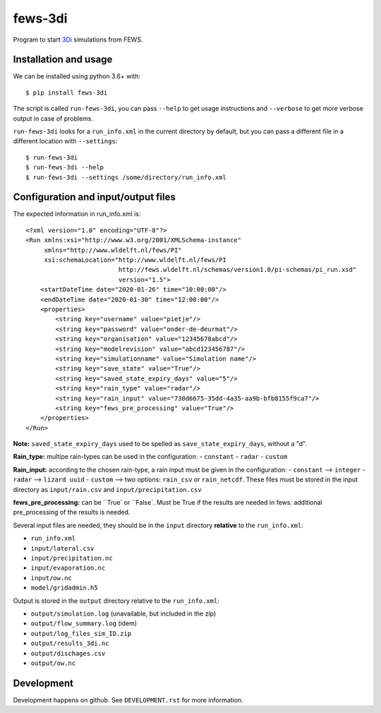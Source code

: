fews-3di
==========================================

Program to start `3Di <https://3diwatermanagement.com/>`_ simulations from FEWS.


Installation and usage
----------------------

We can be installed using python 3.6+ with::

  $ pip install fews-3di

The script is called ``run-fews-3di``, you can pass ``--help`` to get usage
instructions and ``--verbose`` to get more verbose output in case of
problems.

``run-fews-3di`` looks for a ``run_info.xml`` in the current directory by
default, but you can pass a different file in a different location with
``--settings``::

  $ run-fews-3di
  $ run-fews-3di --help
  $ run-fews-3di --settings /some/directory/run_info.xml


Configuration and input/output files
------------------------------------

The expected information in run_info.xml is::

  <?xml version="1.0" encoding="UTF-8"?>
  <Run xmlns:xsi="http://www.w3.org/2001/XMLSchema-instance"
       xmlns="http://www.wldelft.nl/fews/PI"
       xsi:schemaLocation="http://www.wldelft.nl/fews/PI
			   http://fews.wldelft.nl/schemas/version1.0/pi-schemas/pi_run.xsd"
			   version="1.5">
      <startDateTime date="2020-01-26" time="10:00:00"/>
      <endDateTime date="2020-01-30" time="12:00:00"/>
      <properties>
	  <string key="username" value="pietje"/>
	  <string key="password" value="onder-de-deurmat"/>
	  <string key="organisation" value="12345678abcd"/>
	  <string key="modelrevision" value="abcd123456787"/>
	  <string key="simulationname" value="Simulation name"/>
	  <string key="save_state" value="True"/>
	  <string key="saved_state_expiry_days" value="5"/>
	  <string key="rain_type" value="radar"/>
	  <string key="rain_input" value="730d6675-35dd-4a35-aa9b-bfb8155f9ca7"/>
	  <string key="fews_pre_processing" value="True"/>
      </properties>
  </Run>
  
  

**Note:** ``saved_state_expiry_days`` used to be spelled as
``save_state_expiry_days``, without a "d".

**Rain_type:** multipe rain-types can be used in the configuration: 
- ``constant``
- ``radar``
- ``custom``

**Rain_input:** according to the chosen rain-type, a rain input must be given in the configuration:
- ``constant`` --> ``integer``
- ``radar`` --> ``lizard uuid``
- ``custom`` --> two options: ``rain_csv`` or ``rain_netcdf``. These files must be stored in the input directory as ``input/rain.csv`` and ``input/precipitation.csv`` 

**fews_pre_processing:** can be ``True` or ``False`. Must be True if the results are needed in fews: additional pre_processing of the results is needed.

Several input files are needed, they should be in the ``input`` directory
**relative** to the ``run_info.xml``:

- ``run_info.xml``

- ``input/lateral.csv``

- ``input/precipitation.nc``

- ``input/evaporation.nc``

- ``input/ow.nc``

- ``model/gridadmin.h5``

Output is stored in the ``output`` directory relative to the
``run_info.xml``:

- ``output/simulation.log`` (unavailable, but included in the zip)

- ``output/flow_summary.log`` (idem)

- ``output/log_files_sim_ID.zip``

- ``output/results_3di.nc``

- ``output/dischages.csv``

- ``output/ow.nc``


Development
-----------

Development happens on github. See ``DEVELOPMENT.rst`` for more information.
